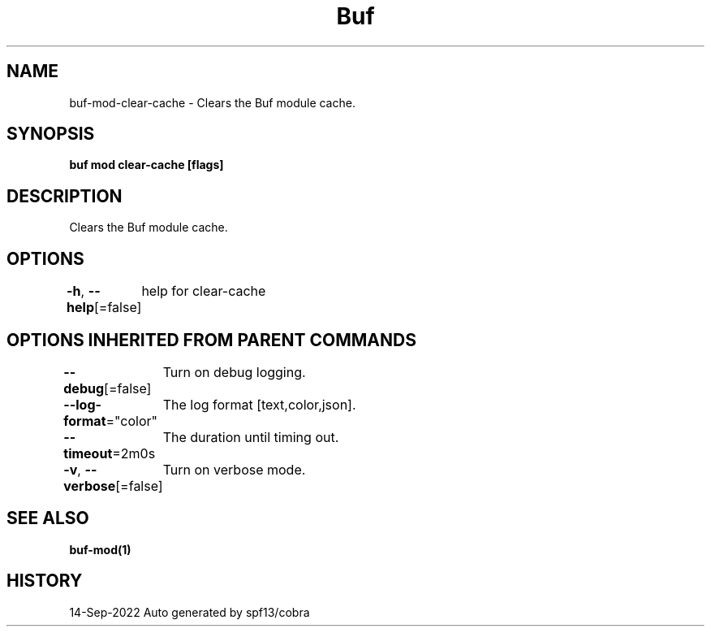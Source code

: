 .nh
.TH "Buf" "1" "Sep 2022" "Auto generated by spf13/cobra" ""

.SH NAME
.PP
buf-mod-clear-cache - Clears the Buf module cache.


.SH SYNOPSIS
.PP
\fBbuf mod clear-cache [flags]\fP


.SH DESCRIPTION
.PP
Clears the Buf module cache.


.SH OPTIONS
.PP
\fB-h\fP, \fB--help\fP[=false]
	help for clear-cache


.SH OPTIONS INHERITED FROM PARENT COMMANDS
.PP
\fB--debug\fP[=false]
	Turn on debug logging.

.PP
\fB--log-format\fP="color"
	The log format [text,color,json].

.PP
\fB--timeout\fP=2m0s
	The duration until timing out.

.PP
\fB-v\fP, \fB--verbose\fP[=false]
	Turn on verbose mode.


.SH SEE ALSO
.PP
\fBbuf-mod(1)\fP


.SH HISTORY
.PP
14-Sep-2022 Auto generated by spf13/cobra
